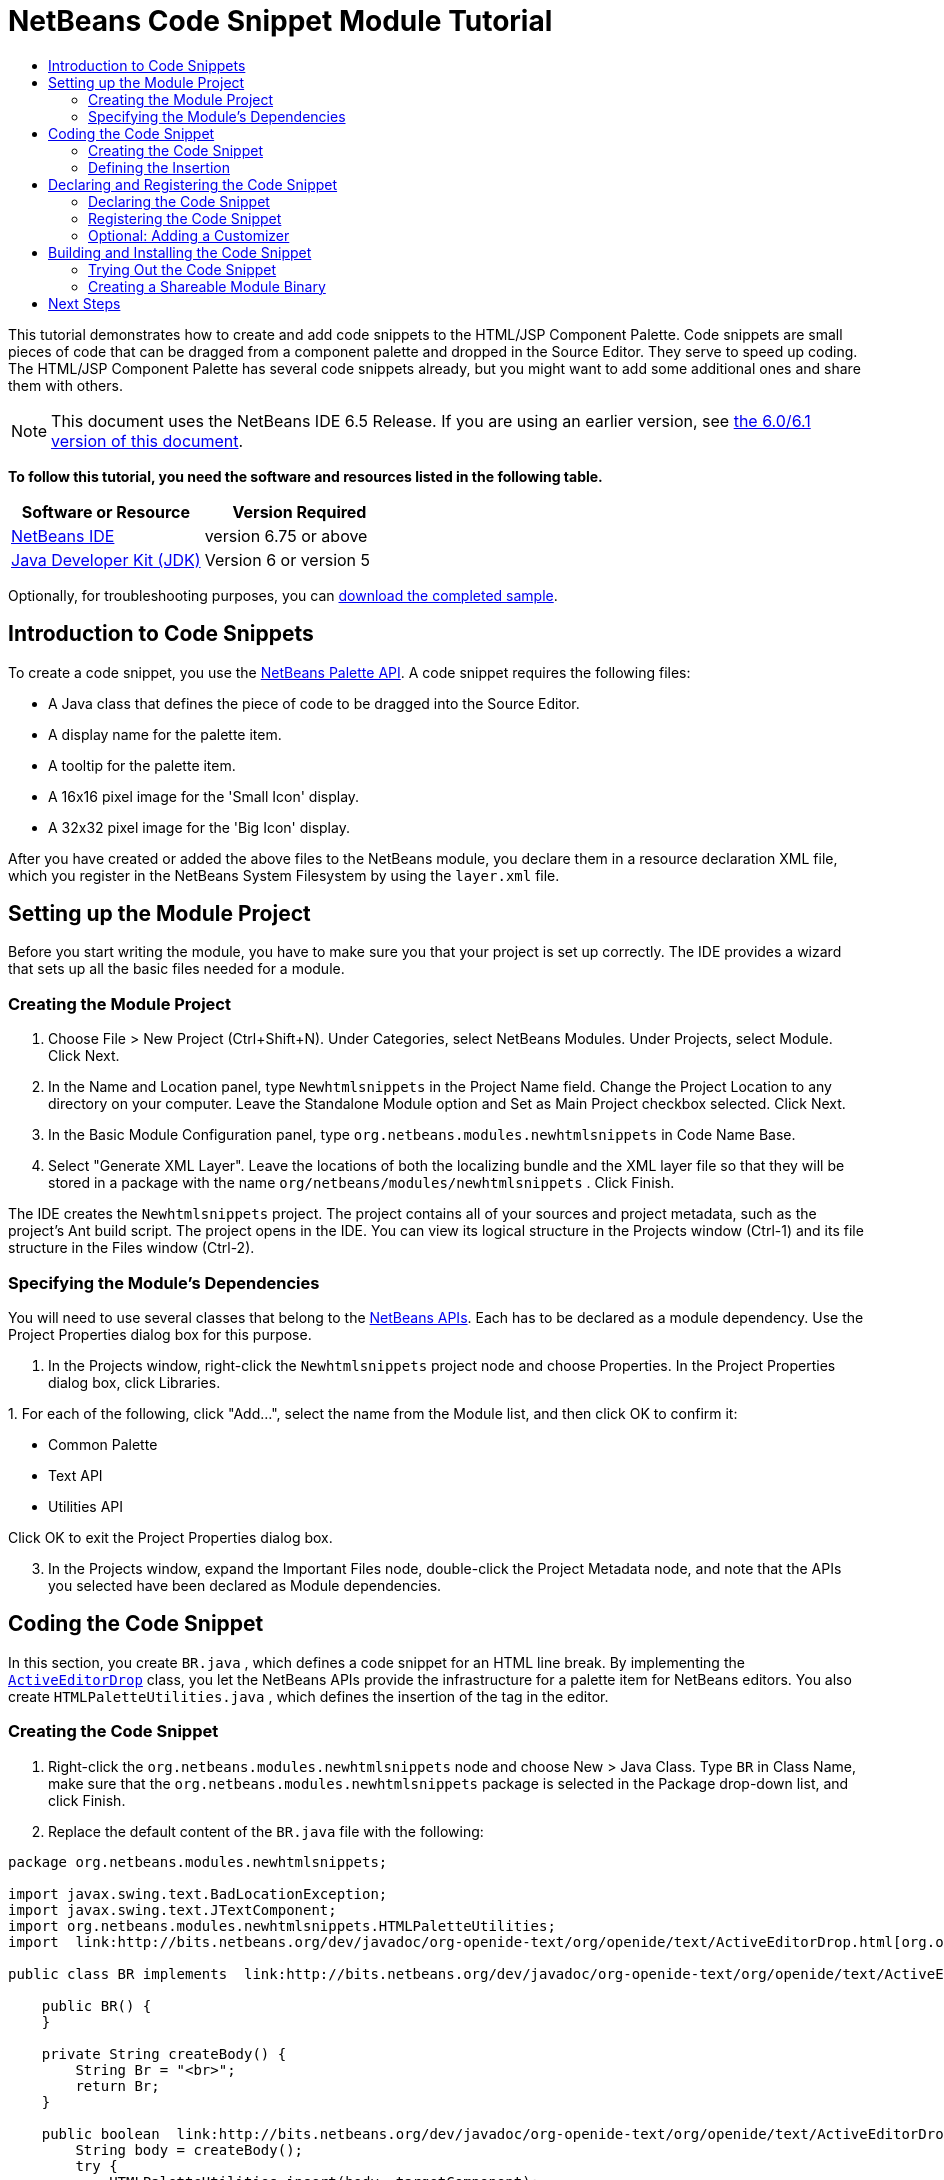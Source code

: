 // 
//     Licensed to the Apache Software Foundation (ASF) under one
//     or more contributor license agreements.  See the NOTICE file
//     distributed with this work for additional information
//     regarding copyright ownership.  The ASF licenses this file
//     to you under the Apache License, Version 2.0 (the
//     "License"); you may not use this file except in compliance
//     with the License.  You may obtain a copy of the License at
// 
//       http://www.apache.org/licenses/LICENSE-2.0
// 
//     Unless required by applicable law or agreed to in writing,
//     software distributed under the License is distributed on an
//     "AS IS" BASIS, WITHOUT WARRANTIES OR CONDITIONS OF ANY
//     KIND, either express or implied.  See the License for the
//     specific language governing permissions and limitations
//     under the License.
//

= NetBeans Code Snippet Module Tutorial
:jbake-type: platform-tutorial
:jbake-tags: tutorials 
:jbake-status: published
:syntax: true
:source-highlighter: pygments
:toc: left
:toc-title:
:icons: font
:experimental:
:description: NetBeans Code Snippet Module Tutorial - Apache NetBeans
:keywords: Apache NetBeans Platform, Platform Tutorials, NetBeans Code Snippet Module Tutorial

This tutorial demonstrates how to create and add code snippets to the HTML/JSP Component Palette. Code snippets are small pieces of code that can be dragged from a component palette and dropped in the Source Editor. They serve to speed up coding. The HTML/JSP Component Palette has several code snippets already, but you might want to add some additional ones and share them with others.

NOTE: This document uses the NetBeans IDE 6.5 Release. If you are using an earlier version, see  link:60/nbm-palette-api1.html[the 6.0/6.1 version of this document].





*To follow this tutorial, you need the software and resources listed in the following table.*

|===
|Software or Resource |Version Required 

| link:https://netbeans.apache.org/download/index.html[NetBeans IDE] |version 6.75 or above 

| link:https://www.oracle.com/technetwork/java/javase/downloads/index.html[Java Developer Kit (JDK)] |Version 6 or
version 5 
|===

Optionally, for troubleshooting purposes, you can  link:https://netbeans.org/files/documents/4/637/newhtmlsnippets.zip[download the completed sample].


== Introduction to Code Snippets

To create a code snippet, you use the  link:http://bits.netbeans.org/dev/javadoc/org-netbeans-spi-palette/overview-summary.html[NetBeans Palette API]. A code snippet requires the following files:

* A Java class that defines the piece of code to be dragged into the Source Editor.
* A display name for the palette item.
* A tooltip for the palette item.
* A 16x16 pixel image for the 'Small Icon' display.
* A 32x32 pixel image for the 'Big Icon' display.

After you have created or added the above files to the NetBeans module, you declare them in a resource declaration XML file, which you register in the NetBeans System Filesystem by using the  ``layer.xml``  file.


== Setting up the Module Project

Before you start writing the module, you have to make sure you that your project is set up correctly. The IDE provides a wizard that sets up all the basic files needed for a module.


=== Creating the Module Project


[start=1]
1. Choose File > New Project (Ctrl+Shift+N). Under Categories, select NetBeans Modules. Under Projects, select Module. Click Next.

[start=2]
1. In the Name and Location panel, type  ``Newhtmlsnippets``  in the Project Name field. Change the Project Location to any directory on your computer. Leave the Standalone Module option and Set as Main Project checkbox selected. Click Next.

[start=3]
1. In the Basic Module Configuration panel, type  ``org.netbeans.modules.newhtmlsnippets``  in Code Name Base.

[start=4]
1. Select "Generate XML Layer". Leave the locations of both the localizing bundle and the XML layer file so that they will be stored in a package with the name  ``org/netbeans/modules/newhtmlsnippets`` . Click Finish.

The IDE creates the  ``Newhtmlsnippets``  project. The project contains all of your sources and project metadata, such as the project's Ant build script. The project opens in the IDE. You can view its logical structure in the Projects window (Ctrl-1) and its file structure in the Files window (Ctrl-2).


=== Specifying the Module's Dependencies

You will need to use several classes that belong to the  link:http://bits.netbeans.org/dev/javadoc/index.html[NetBeans APIs]. Each has to be declared as a module dependency. Use the Project Properties dialog box for this purpose.


[start=1]
1. In the Projects window, right-click the  ``Newhtmlsnippets``  project node and choose Properties. In the Project Properties dialog box, click Libraries.

[start=2]
1. 
For each of the following, click "Add...", select the name from the Module list, and then click OK to confirm it:

* Common Palette
* Text API
* Utilities API

Click OK to exit the Project Properties dialog box.


[start=3]
1. In the Projects window, expand the Important Files node, double-click the Project Metadata node, and note that the APIs you selected have been declared as Module dependencies.


== Coding the Code Snippet

In this section, you create  ``BR.java`` , which defines a code snippet for an HTML line break. By implementing the  `` link:http://bits.netbeans.org/dev/javadoc/org-openide-text/org/openide/text/ActiveEditorDrop.html[ActiveEditorDrop]``  class, you let the NetBeans APIs provide the infrastructure for a palette item for NetBeans editors. You also create  ``HTMLPaletteUtilities.java`` , which defines the insertion of the tag in the editor.


=== Creating the Code Snippet


[start=1]
1. Right-click the  ``org.netbeans.modules.newhtmlsnippets``  node and choose New > Java Class. Type  ``BR``  in Class Name, make sure that the  ``org.netbeans.modules.newhtmlsnippets``  package is selected in the Package drop-down list, and click Finish.

[start=2]
1. Replace the default content of the  ``BR.java``  file with the following:

[source,java]
----

package org.netbeans.modules.newhtmlsnippets;

import javax.swing.text.BadLocationException;
import javax.swing.text.JTextComponent;
import org.netbeans.modules.newhtmlsnippets.HTMLPaletteUtilities;
import  link:http://bits.netbeans.org/dev/javadoc/org-openide-text/org/openide/text/ActiveEditorDrop.html[org.openide.text.ActiveEditorDrop];

public class BR implements  link:http://bits.netbeans.org/dev/javadoc/org-openide-text/org/openide/text/ActiveEditorDrop.html[ActiveEditorDrop] {
    
    public BR() {
    }
    
    private String createBody() {
        String Br = "<br>";
        return Br;
    }
    
    public boolean  link:http://bits.netbeans.org/dev/javadoc/org-openide-text/org/openide/text/ActiveEditorDrop.html#handleTransfer(javax.swing.text.JTextComponent)[handleTransfer(JTextComponent targetComponent]) {
        String body = createBody();
        try {
            HTMLPaletteUtilities.insert(body, targetComponent);
        } catch (BadLocationException ble) {
            return false;
        }
        return true;
    }
    
}
----

Right-click in the Source Editor and choose Format (Alt-Shift-F).

A red error message remains because you have not created the  ``HTMLPaletteUtilities``  class yet, which you will do in the next section.


=== Defining the Insertion

In this section, you create the  ``HTMLPaletteUtilities``  class, which defines the place where the snippet will be dropped.


[start=1]
1. Right-click the  ``org.netbeans.modules.newhtmlsnippets``  node and choose New > Java Class. Type  ``HTMLPaletteUtilities``  in Class Name, make sure that the  ``org.netbeans.modules.newhtmlsnippets``  package is selected in the Package drop-down list, and click Finish.

[start=2]
1. Replace the default content of the  ``HTMLPaletteUtilities.java``  file with the following:

[source,java]
----

package org.netbeans.modules.newhtmlsnippets;

import javax.swing.text.BadLocationException;
import javax.swing.text.Caret;
import javax.swing.text.Document;
import javax.swing.text.JTextComponent;
import javax.swing.text.StyledDocument;
import  link:https://bits.netbeans.org/dev/javadoc/org-openide-text/org/openide/text/NbDocument.html[org.openide.text.NbDocument];

public class HTMLPaletteUtilities {
  
    public static void insert(final String s,final JTextComponent target) throws BadLocationException {
        
        final StyledDocument doc = (StyledDocument)target.getDocument();
        
        class AtomicChange implements Runnable {
            
            public void run() {
                Document value = target.getDocument();
                if (value == null)
                    return;
                try {
                    insert(s, target, doc);
                } catch (BadLocationException e) {}
            }
        }
        
        try {
link:https://bits.netbeans.org/dev/javadoc/org-openide-text/org/openide/text/NbDocument.html#runAtomicAsUser(javax.swing.text.StyledDocument,%20java.lang.Runnable)[NbDocument.runAtomicAsUser(doc, new AtomicChange())];
        } catch (BadLocationException ex) {}
        
    }
    
    private static int insert(String s, JTextComponent target, Document doc) throws BadLocationException {
        
        int start = -1;
        
        try {
            
            *//firstly, find selected text range:*
            Caret caret = target.getCaret();
            int p0 = Math.min(caret.getDot(), caret.getMark());
            int p1 = Math.max(caret.getDot(), caret.getMark());
            doc.remove(p0, p1 - p0);
            
            *//then, replace selected text range with the inserted one:*
            start = caret.getDot();
            doc.insertString(start, s, null);
        
        } catch (BadLocationException ble) {}
        
        return start;

    }

}
----

Right-click in the Source Editor and choose Format (Alt-Shift-F).


== Declaring and Registering the Code Snippet

Code snippets are registered in two phases. Firstly, you declare a code snippet in an XML file that conforms to the NetBeans Editor Palette Item DTD. In this XML file, you declare your  ``ActiveEditorDrop``  implementation class, a 16x16 pixel icon, a 32x32 pixel icon, a display name, and a tooltip.

NOTE: Use the 1.0 version of the DTD if you want the display name and tooltip to be defined in a properties file. Use the 1.1 version of the DTD if you want to declare the display name and tooltip witin the XML file itself. Both approaches are described below.

Secondly, you register the XML file in the  ``layer.xml``  file, in the palette's folder.


=== Declaring the Code Snippet

The NetBeans Editor Palette Item DTD is used to declare the  ``ActiveEditorDrop``  class, the icons, the display name, and the tooltip.


[start=1]
1. Right-click the  ``org.netbeans.modules.newhtmlsnippets``  package node and choose New > Other. Select XML Document in the XML folder and click Next. Type  ``BR``  in File Name. Type  ``\resources``  at the end of  ``src\org\netbeans\modules\newhtmlsnippets``  in Folder. Click Finish.

[start=2]
1. Replace the default content of the  ``BR.xml``  file with the following:

[source,xml]
----

<?xml version="1.0" encoding="UTF-8"?>
<!DOCTYPE editor_palette_item PUBLIC "-//NetBeans//Editor Palette Item 1.0//EN"
  "https://netbeans.org/dtds/editor-palette-item-1_0.dtd">

<editor_palette_item version="1.0">

    <class name="org.netbeans.modules.newhtmlsnippets.BR" />

    <icon16 urlvalue="org/netbeans/modules/newhtmlsnippets/resources/BR16.png" />
    <icon32 urlvalue="org/netbeans/modules/newhtmlsnippets/resources/BR32.png" />
   
    <description localizing-bundle="org.netbeans.modules.newhtmlsnippets.Bundle"
               display-name-key="NAME_html-BR"
               tooltip-key="HINT_html-BR" />
               
</editor_palette_item>
----

In the 1.1 DTD, you can define the display name and tooltip without using a properties file. Below, only the difference with the previous XML file definition is highlighted:


[source,xml]
----

<?xml version="1.0" encoding="UTF-8"?>
<!DOCTYPE editor_palette_item PUBLIC "*-//NetBeans//Editor Palette Item 1.1//EN*"
  "https://netbeans.org/dtds/*editor-palette-item-1_1.dtd*">

<editor_palette_item version="1.0">

    <class name="org.netbeans.modules.newhtmlsnippets.BR" />

    <icon16 urlvalue="org/netbeans/modules/newhtmlsnippets/resources/BR16.png" />
    <icon32 urlvalue="org/netbeans/modules/newhtmlsnippets/resources/BR32.png" />
   
    *<inline-description>
       <display-name>New Line</display-name>
       <tooltip>
           <b>
              br
           </b>
       </tooltip>
    </inline-description>*
               
</editor_palette_item>
----

NOTE: You can choose either of the two approaches above, depending on your requirements.


[start=3]
1. Add a 16x16 pixel icon and a 32x32 pixel icon to the new  ``resources``  folder. Name them  ``BR16.png``  and  ``BR32.png`` . They can also be in other icon formats, such as GIF or JPG. Make sure that the resource is correctly declared in the  ``BR.xml``  file. You can right-click them here and then save them to your module's source structure:


image::images/BR32.png[]


image::images/BR16.png[]


[start=4]
1. If you want to use a properties file for declaring the palette item's display name and tooltip, which implies that you are using the 1.0 DTD, add the following to the  ``Bundle.properties``  file:


image::images/bundle-60.png[]

At this point, the project source structure should be as follows:


image::images/65-proj-1.png[]


=== Registering the Code Snippet

The  ``layer.xml``  file registers the user interface elements of your module in your application, which in this case is the IDE. Here, we need to register the palette item in the  ``layer.xml``  file so that the item will appear in the HTML Palette.


[start=1]
1. Add the following tags to the  ``layer.xml``  file, between the  ``<filesystem>``  tags:

[source,xml]
----

<folder name="HTMLPalette">
   <folder name="HTML">
      <file name="BR.xml" url="resources/BR.xml">
         <attr name="position" intvalue="150"/>
      </file>
   </folder>
</folder>
----


[start=2]
1. Optionally, you can reorder the items in the palette. When you do so, you can use the user interface provided for this purpose to do so.

Expand the  ``layer.xml``  node and then expand  ``<this layer in context>`` . A folder appears for every folder declared by every  ``layer.xml``  file of every module registered in the IDE.

Notice that the "HTMLPalette" folder is marked in bold. This matches the name of the folder you created in your own  ``layer.xml``  file. Expand the folder and notice that its subfolder, HTML, is also in bold. Expand the HTML folder and notice that the  ``BR.xml``  resource declaration file that you declared has been added to the resource declaration files provided by other modules:


image::images/65-layer.png[]

When you right-click on the node, several options are available, such as "Delete" and "Copy".

As an experiment, drag the "New Line" node and drop it right below the "Table" node. Double-click the  ``layer.xml``  file and notice that the value of the "position" element changes whenever you move the "New Line" node to a different place.


=== Optional: Adding a Customizer

Optionally, you can let a  ``JPanel``  appear when the palette item is dropped. In the  ``JPanel`` , you can let the user define values for attributes that relate to the tag that is about to be created. However, note that adding such a customizer is optional. In the case of a line break, which is what we are creating in this tutorial, there are no attributes that relate to the BR tag. For that reason, to illustrate the customizer functionality, we will add a comment before the BR tag, by means of a customizer.

NOTE: If you check out the  ``html``  module from the NetBeans sources, you will find many examples of customizers in the  ``org/netbeans/modules/html/palette/items``  package.


[start=1]
1. Add a dependency on the NetBeans  `` link:http://bits.netbeans.org/dev/javadoc/org-openide-dialogs/overview-summary.html[Dialogs API]`` .

[start=2]
1. 
Use the New File dialog (Ctrl-N) to create a  ``JPanel``  in the  ``org.netbeans.modules.newhtmlsnippets``  package. Name it  ``BRCustomizer`` .


[start=3]
1. Use the Pallette (Ctrl-Shift-8) to drag and drop a  ``JLabel``  and a  ``JTextField``  onto the  ``JPanel``  and arrange the  ``JPanel``  as follows:


image::images/customizer-in-palette-60.png[]


[start=4]
1. You will need to declare the following at the top of the  ``BRCustomizer``  class:

[source,java]
----

private Dialog dialog = null;
private DialogDescriptor descriptor = null;
private boolean dialogOK = false;

BR br;
JTextComponent target;
----


[start=5]
1. Rewrite the  ``BRCustomizer``  constructor as follows:

[source,java]
----

public BRCustomizer(BR br, JTextComponent target) {
    this.br = br;
    this.target = target;

    initComponents();
}
----


[start=6]
1. In your  ``BRCustomizer``  class, add this method, so that, in the next steps, you can open the customizer from your  ``ActiveEditorDrop``  implementation class:

[source,java]
----

public boolean showDialog() {

    dialogOK = false;

    String displayName = "";
    try {
        displayName = NbBundle.getBundle("org.netbeans.modules.newhtmlsnippets.Bundle").getString("NAME_html-BR"); // NOI18N
    } catch (Exception e) {
        //Handle the exception here.
    }

    descriptor = new DialogDescriptor(this, NbBundle.getMessage(BRCustomizer.class, "LBL_Customizer_InsertPrefix") + " " + displayName, true,
            DialogDescriptor.OK_CANCEL_OPTION, DialogDescriptor.OK_OPTION,
            new ActionListener() {

                public void actionPerformed(ActionEvent e) {
                    if (descriptor.getValue().equals(DialogDescriptor.OK_OPTION)) {
                        evaluateInput();
                        dialogOK = true;
                    }
                    dialog.dispose();
                }

            });

    dialog = DialogDisplayer.getDefault().createDialog(descriptor);
    dialog.setVisible(true);
    repaint();

    return dialogOK;

}
----


[start=7]
1. Define the  ``evaluateInput()``  method, which is called in the  ``showDialog()``  method above, as follows:

[source,java]
----

private void evaluateInput() {

   String comment = jTextField1.getText();
   br.setComment(comment);

}
----


[start=8]
1. Add to the  ``Bundle.properties``  file:

[source,java]
----

LBL_Customizer_InsertPrefix=Insert
NAME_html-BR=Line Break
----


[start=9]
1. Hook your customizer into the  ``ActiveEditorDrop``  implementation class as follows (only the lines that are changed are highlighted below):

[source,java]
----

package org.netbeans.modules.newhtmlsnippets;

import javax.swing.text.BadLocationException;
import javax.swing.text.JTextComponent;
import org.netbeans.modules.newhtmlsnippets.HTMLPaletteUtilities;
import  link:https://bits.netbeans.org/dev/javadoc/org-openide-text/org/openide/text/ActiveEditorDrop.html[org.openide.text.ActiveEditorDrop];

public class BR implements  link:https://bits.netbeans.org/dev/javadoc/org-openide-text/org/openide/text/ActiveEditorDrop.html[ActiveEditorDrop] {

    *private String comment = "";*

    public BR() {
    }

    private String createBody() {
        *comment = getComment();
        String Br = "<!-- " + comment + " -->"
                + "\n        <br>";*
        return Br;
    }

    public boolean  link:https://bits.netbeans.org/dev/javadoc/org-openide-text/org/openide/text/ActiveEditorDrop.html#handleTransfer(javax.swing.text.JTextComponent)[handleTransfer(JTextComponent targetComponent]) {

        *BRCustomizer c = new BRCustomizer(this, targetComponent);
        boolean accept = c.showDialog();
        if (accept) {*
            String body = createBody();
            try {
                HTMLPaletteUtilities.insert(body, targetComponent);
            } catch (BadLocationException ble) {
                *accept = false;*
            }
        }
        *return accept;*

    }

    *public String getComment() {
        return comment;
    }

    public void setComment(String comment) {
        this.comment = comment;
    }*

}
----

Your project source structure should now include your  ``JPanel`` :


image::images/65-proj-2.png[]


== Building and Installing the Code Snippet

Now we need to think about installation and distribution. In the first section below, we install the code snippet, next we create an NBM file and examine distribution channels.


=== Trying Out the Code Snippet

Install and try out the code snippet, by following the steps below.


[start=1]
1. In the Projects window, right-click the  ``Newhtmlsnippets``  project and choose Run.

The module is built and installed in the target platform. The target platform opens so that you can try out your new module. The default target platform is the installation used by the current instance of the development IDE.


[start=2]
1. Create a new HTML file in the IDE. When the HTML file opens, it displays the Component Palette (Ctrl-Shift-8) with one additional code snippet, called "New Line", with a tooltip that displays the result of dragging-and-dropping the item:


image::images/result1-60.png[]


[start=3]
1. Drag the 'New Line' item into the Source Editor and, if you completed the optional section on creating a customizer (above), you will see a customizer:


image::images/customizer-in-action-60.png[]


[start=4]
1. Type a comment, click OK, and notice that a new  ``<br>``  tag is inserted at the cursor, together with an HTML comment:


image::images/result2-60.png[]

NOTE: Above, the text "breaking up the paragraph with a line break" was typed into the customizer.


=== Creating a Shareable Module Binary

An NBM file is the binary version of the module that provides the code snippet. Below, using one menu item, we create the NBM file.


[start=1]
1. In the Projects window, right-click the  ``newhtmlsnippet``  project and choose Create NBM.

The NBM file is created and you can view it in the Files window (Ctrl-2), as shown below:


image::images/65-proj-3.png[]


[start=2]
1. Make the module available to others via, for example, the  link:http://plugins.netbeans.org/PluginPortal/[Plugin Portal].

[start=3]
1. The recipient can install the module by using their IDE's Plugin Manager. They would choose Tools > Plugins from the main menu.
link:http://netbeans.apache.org/community/mailing-lists.html[Send Us Your Feedback]


== Next Steps

For more information about creating and developing NetBeans modules, see the following resources:

*  link:https://netbeans.apache.org/kb/docs/platform.html[Other Related Tutorials]
*  link:http://bits.netbeans.org/dev/javadoc/index.html[NetBeans API Javadoc]
